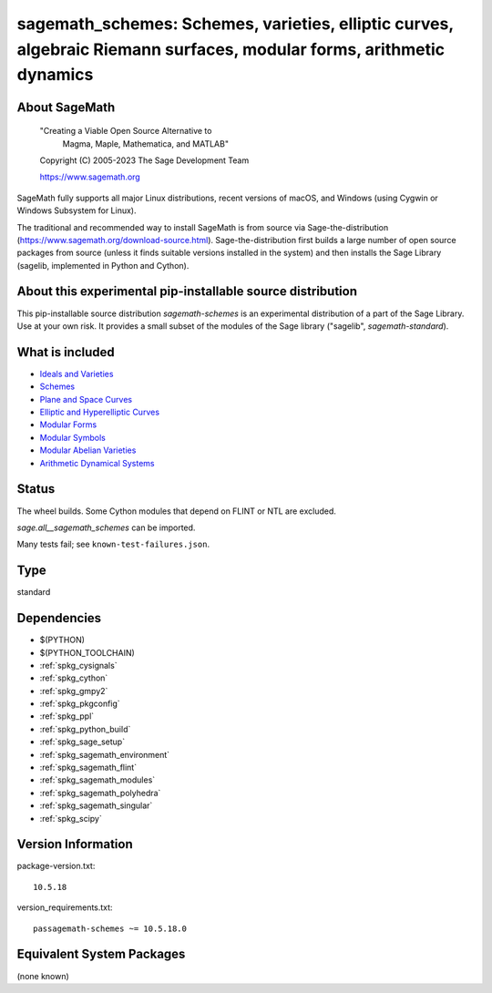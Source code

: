 .. _spkg_sagemath_schemes:

=======================================================================================================================================================
sagemath_schemes: Schemes, varieties, elliptic curves, algebraic Riemann surfaces, modular forms, arithmetic dynamics
=======================================================================================================================================================

About SageMath
--------------

   "Creating a Viable Open Source Alternative to
    Magma, Maple, Mathematica, and MATLAB"

   Copyright (C) 2005-2023 The Sage Development Team

   https://www.sagemath.org

SageMath fully supports all major Linux distributions, recent versions of macOS, and Windows (using Cygwin or Windows Subsystem for Linux).

The traditional and recommended way to install SageMath is from source via Sage-the-distribution (https://www.sagemath.org/download-source.html).  Sage-the-distribution first builds a large number of open source packages from source (unless it finds suitable versions installed in the system) and then installs the Sage Library (sagelib, implemented in Python and Cython).


About this experimental pip-installable source distribution
-----------------------------------------------------------

This pip-installable source distribution `sagemath-schemes` is an experimental distribution of a part of the Sage Library.  Use at your own risk.  It provides a small subset of the modules of the Sage library ("sagelib", `sagemath-standard`).


What is included
----------------

* `Ideals and Varieties <https://doc.sagemath.org/html/en/reference/polynomial_rings/sage/rings/polynomial/multi_polynomial_ideal.html>`_

* `Schemes <https://doc.sagemath.org/html/en/reference/schemes/index.html>`_

* `Plane and Space Curves <https://doc.sagemath.org/html/en/reference/curves/index.html>`_

* `Elliptic and Hyperelliptic Curves <https://doc.sagemath.org/html/en/reference/arithmetic_curves/index.html>`_

* `Modular Forms <https://doc.sagemath.org/html/en/reference/modfrm/index.html>`_

* `Modular Symbols <https://doc.sagemath.org/html/en/reference/modsym/index.html>`_

* `Modular Abelian Varieties <https://doc.sagemath.org/html/en/reference/modabvar/index.html>`_

* `Arithmetic Dynamical Systems <https://doc.sagemath.org/html/en/reference/dynamics/index.html#arithmetic-dynamical-systems>`_


Status
------

The wheel builds. Some Cython modules that depend on FLINT or NTL are excluded.

`sage.all__sagemath_schemes` can be imported.

Many tests fail; see ``known-test-failures.json``.

Type
----

standard


Dependencies
------------

- $(PYTHON)
- $(PYTHON_TOOLCHAIN)
- :ref:`spkg_cysignals`
- :ref:`spkg_cython`
- :ref:`spkg_gmpy2`
- :ref:`spkg_pkgconfig`
- :ref:`spkg_ppl`
- :ref:`spkg_python_build`
- :ref:`spkg_sage_setup`
- :ref:`spkg_sagemath_environment`
- :ref:`spkg_sagemath_flint`
- :ref:`spkg_sagemath_modules`
- :ref:`spkg_sagemath_polyhedra`
- :ref:`spkg_sagemath_singular`
- :ref:`spkg_scipy`

Version Information
-------------------

package-version.txt::

    10.5.18

version_requirements.txt::

    passagemath-schemes ~= 10.5.18.0


Equivalent System Packages
--------------------------

(none known)

